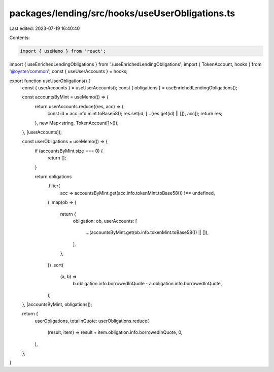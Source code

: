 packages/lending/src/hooks/useUserObligations.ts
================================================

Last edited: 2023-07-19 16:40:40

Contents:

.. code-block:: ts

    import { useMemo } from 'react';
import { useEnrichedLendingObligations } from './useEnrichedLendingObligations';
import { TokenAccount, hooks } from '@oyster/common';
const { useUserAccounts } = hooks;

export function useUserObligations() {
  const { userAccounts } = useUserAccounts();
  const { obligations } = useEnrichedLendingObligations();

  const accountsByMint = useMemo(() => {
    return userAccounts.reduce((res, acc) => {
      const id = acc.info.mint.toBase58();
      res.set(id, [...(res.get(id) || []), acc]);
      return res;
    }, new Map<string, TokenAccount[]>());
  }, [userAccounts]);

  const userObligations = useMemo(() => {
    if (accountsByMint.size === 0) {
      return [];
    }

    return obligations
      .filter(
        acc => accountsByMint.get(acc.info.tokenMint.toBase58()) !== undefined,
      )
      .map(ob => {
        return {
          obligation: ob,
          userAccounts: [
            ...(accountsByMint.get(ob.info.tokenMint.toBase58()) || []),
          ],
        };
      })
      .sort(
        (a, b) =>
          b.obligation.info.borrowedInQuote - a.obligation.info.borrowedInQuote,
      );
  }, [accountsByMint, obligations]);

  return {
    userObligations,
    totalInQuote: userObligations.reduce(
      (result, item) => result + item.obligation.info.borrowedInQuote,
      0,
    ),
  };
}


